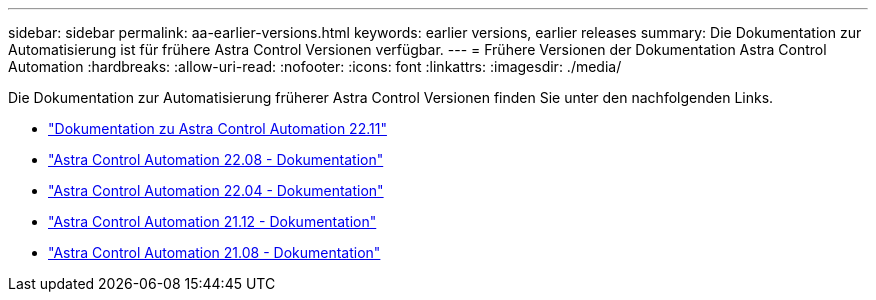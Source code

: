 ---
sidebar: sidebar 
permalink: aa-earlier-versions.html 
keywords: earlier versions, earlier releases 
summary: Die Dokumentation zur Automatisierung ist für frühere Astra Control Versionen verfügbar. 
---
= Frühere Versionen der Dokumentation Astra Control Automation
:hardbreaks:
:allow-uri-read: 
:nofooter: 
:icons: font
:linkattrs: 
:imagesdir: ./media/


[role="lead"]
Die Dokumentation zur Automatisierung früherer Astra Control Versionen finden Sie unter den nachfolgenden Links.

* https://docs.netapp.com/us-en/astra-automation-2211/["Dokumentation zu Astra Control Automation 22.11"^]
* https://docs.netapp.com/us-en/astra-automation-2208/["Astra Control Automation 22.08 - Dokumentation"^]
* https://docs.netapp.com/us-en/astra-automation-2204/["Astra Control Automation 22.04 - Dokumentation"^]
* https://docs.netapp.com/us-en/astra-automation-2112/["Astra Control Automation 21.12 - Dokumentation"^]
* https://docs.netapp.com/us-en/astra-automation-2108/["Astra Control Automation 21.08 - Dokumentation"^]

